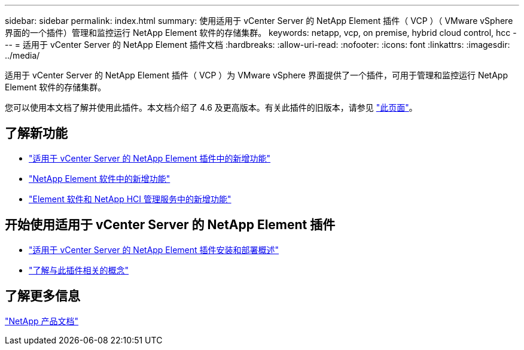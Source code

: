 ---
sidebar: sidebar 
permalink: index.html 
summary: 使用适用于 vCenter Server 的 NetApp Element 插件（ VCP ）（ VMware vSphere 界面的一个插件）管理和监控运行 NetApp Element 软件的存储集群。 
keywords: netapp, vcp, on premise, hybrid cloud control, hcc 
---
= 适用于 vCenter Server 的 NetApp Element 插件文档
:hardbreaks:
:allow-uri-read: 
:nofooter: 
:icons: font
:linkattrs: 
:imagesdir: ../media/


[role="lead"]
适用于 vCenter Server 的 NetApp Element 插件（ VCP ）为 VMware vSphere 界面提供了一个插件，可用于管理和监控运行 NetApp Element 软件的存储集群。

您可以使用本文档了解并使用此插件。本文档介绍了 4.6 及更高版本。有关此插件的旧版本，请参见 link:reference_earlier_versions.html["此页面"]。



== 了解新功能

* link:rn_whatsnew_vcp.html["适用于 vCenter Server 的 NetApp Element 插件中的新增功能"]
* http://docs.netapp.com/sfe-122/index.jsp["NetApp Element 软件中的新增功能"^]
* https://kb.netapp.com/Advice_and_Troubleshooting/Data_Storage_Software/Management_services_for_Element_Software_and_NetApp_HCI/Management_Services_Release_Notes["Element 软件和 NetApp HCI 管理服务中的新增功能"^]




== 开始使用适用于 vCenter Server 的 NetApp Element 插件

* link:vcp_task_getstarted.html["适用于 vCenter Server 的 NetApp Element 插件安装和部署概述"]
* link:concept_vcp_product_overview.html["了解与此插件相关的概念"]


[discrete]
== 了解更多信息

https://www.netapp.com/support-and-training/documentation/["NetApp 产品文档"^]
